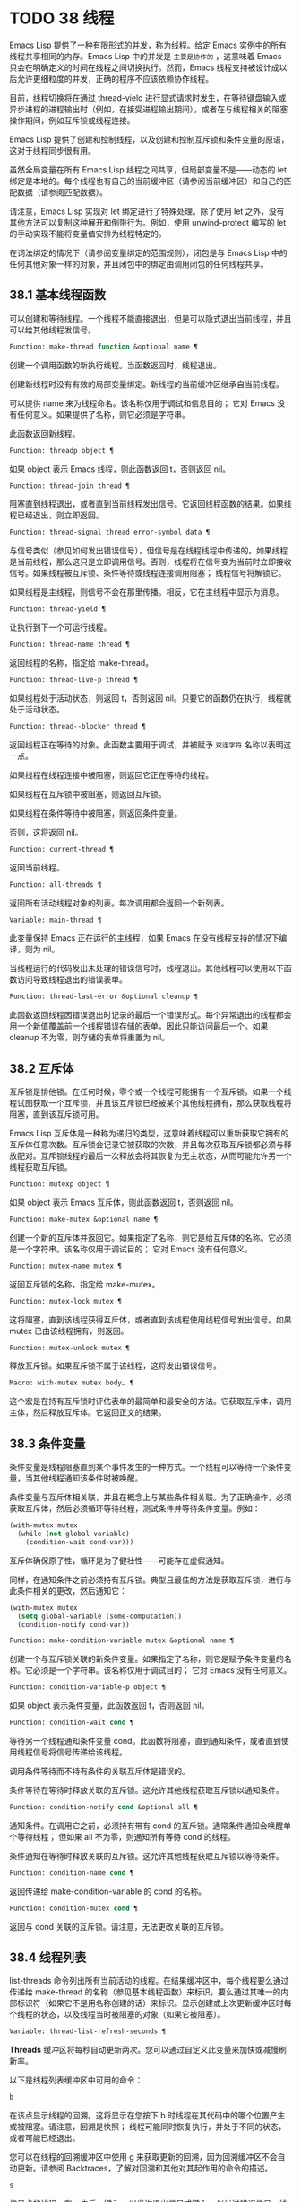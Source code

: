 * TODO 38 线程

Emacs Lisp 提供了一种有限形式的并发，称为线程。给定 Emacs 实例中的所有线程共享相同的内存。Emacs Lisp 中的并发是 ~主要是协作的~ ，这意味着 Emacs 只会在明确定义的时间在线程之间切换执行。然而，Emacs 线程支持被设计成以后允许更细粒度的并发，正确的程序不应该依赖协作线程。

目前，线程切换将在通过 thread-yield 进行显式请求时发生，在等待键盘输入或异步进程的进程输出时（例如，在接受进程输出期间），或者在与线程相关的阻塞操作期间，例如互斥锁或线程连接。

Emacs Lisp 提供了创建和控制线程，以及创建和控制互斥锁和条件变量的原语，这对于线程同步很有用。

虽然全局变量在所有 Emacs Lisp 线程之间共享，但局部变量不是——动态的 let 绑定是本地的。每个线程也有自己的当前缓冲区（请参阅当前缓冲区）和自己的匹配数据（请参阅匹配数据）。

请注意，Emacs Lisp 实现对 let 绑定进行了特殊处理。除了使用 let 之外，没有其他方法可以复制这种展开和倒带行为。例如，使用 unwind-protect 编写的 let 的手动实现不能将变量值安排为线程特定的。

在词法绑定的情况下（请参阅变量绑定的范围规则），闭包是与 Emacs Lisp 中的任何其他对象一样的对象，并且闭包中的绑定由调用闭包的任何线程共享。

** 38.1 基本线程函数

可以创建和等待线程。一个线程不能直接退出，但是可以隐式退出当前线程，并且可以给其他线程发信号。

#+begin_src emacs-lisp
  Function: make-thread function &optional name ¶
#+end_src

    创建一个调用函数的新执行线程。当函数返回时，线程退出。

    创建新线程时没有有效的局部变量绑定。新线程的当前缓冲区继承自当前线程。

    可以提供 name 来为线程命名。该名称仅用于调试和信息目的；  它对 Emacs 没有任何意义。如果提供了名称，则它必须是字符串。

    此函数返回新线程。

#+begin_src emacs-lisp
  Function: threadp object ¶
#+end_src

    如果 object 表示 Emacs 线程，则此函数返回 t，否则返回 nil。

#+begin_src emacs-lisp
  Function: thread-join thread ¶
#+end_src

    阻塞直到线程退出，或者直到当前线程发出信号。它返回线程函数的结果。如果线程已经退出，则立即返回。

#+begin_src emacs-lisp
  Function: thread-signal thread error-symbol data ¶
#+end_src

    与信号类似（参见如何发出错误信号），但信号是在线程线程中传递的。如果线程是当前线程，那么这只是立即调用信号。否则，线程将在信号变为当前时立即接收信号。如果线程被互斥锁、条件等待或线程连接调用阻塞；  线程信号将解锁它。

    如果线程是主线程，则信号不会在那里传播。相反，它在主线程中显示为消息。

#+begin_src emacs-lisp
  Function: thread-yield ¶
#+end_src

    让执行到下一个可运行线程。

#+begin_src emacs-lisp
  Function: thread-name thread ¶
#+end_src

    返回线程的名称，指定给 make-thread。

#+begin_src emacs-lisp
  Function: thread-live-p thread ¶
#+end_src

    如果线程处于活动状态，则返回 t，否则返回 nil。只要它的函数仍在执行，线程就处于活动状态。

#+begin_src emacs-lisp
  Function: thread--blocker thread ¶
#+end_src

    返回线程正在等待的对象。此函数主要用于调试，并被赋予 ~双连字符~ 名称以表明这一点。

    如果线程在线程连接中被阻塞，则返回它正在等待的线程。

    如果线程在互斥锁中被阻塞，则返回互斥锁。

    如果线程在条件等待中被阻塞，则返回条件变量。

    否则，这将返回 nil。

#+begin_src emacs-lisp
  Function: current-thread ¶
#+end_src

    返回当前线程。

#+begin_src emacs-lisp
  Function: all-threads ¶
#+end_src

    返回所有活动线程对象的列表。每次调用都会返回一个新列表。

#+begin_src emacs-lisp
  Variable: main-thread ¶
#+end_src

    此变量保持 Emacs 正在运行的主线程，如果 Emacs 在没有线程支持的情况下编译，则为 nil。

当线程运行的代码发出未处理的错误信号时，线程退出。其他线程可以使用以下函数访问导致线程退出的错误表单。

#+begin_src emacs-lisp
  Function: thread-last-error &optional cleanup ¶
#+end_src

    此函数返回线程因错误退出时记录的最后一个错误形式。每个异常退出的线程都会用一个新值覆盖前一个线程错误存储的表单，因此只能访问最后一个。如果 cleanup 不为零，则存储的表单将重置为 nil。

** 38.2 互斥体

互斥锁是排他锁。在任何时候，零个或一个线程可能拥有一个互斥锁。如果一个线程试图获取一个互斥锁，并且该互斥锁已经被某个其他线程拥有，那么获取线程将阻塞，直到该互斥锁可用。

Emacs Lisp 互斥体是一种称为递归的类型，这意味着线程可以重新获取它拥有的互斥体任意次数。互斥锁会记录它被获取的次数，并且每次获取互斥锁都必须与释放配对。互斥锁线程的最后一次释放会将其恢复为无主状态，从而可能允许另一个线程获取互斥锁。

#+begin_src emacs-lisp
  Function: mutexp object ¶
#+end_src

    如果 object 表示 Emacs 互斥体，则此函数返回 t，否则返回 nil。

#+begin_src emacs-lisp
  Function: make-mutex &optional name ¶
#+end_src

    创建一个新的互斥体并返回它。如果指定了名称，则它是给互斥体的名称。它必须是一个字符串。该名称仅用于调试目的；  它对 Emacs 没有任何意义。

#+begin_src emacs-lisp
  Function: mutex-name mutex ¶
#+end_src

    返回互斥锁的名称，指定给 make-mutex。

#+begin_src emacs-lisp
  Function: mutex-lock mutex ¶
#+end_src

    这将阻塞，直到该线程获得互斥体，或者直到该线程使用线程信号发出信号。如果 mutex 已由该线程拥有，则返回。

#+begin_src emacs-lisp
  Function: mutex-unlock mutex ¶
#+end_src

    释放互斥锁。如果互斥锁不属于该线程，这将发出错误信号。

#+begin_src emacs-lisp
  Macro: with-mutex mutex body… ¶
#+end_src

    这个宏是在持有互斥锁时评估表单的最简单和最安全的方法。它获取互斥体，调用主体，然后释放互斥体。它返回正文的结果。

** 38.3 条件变量

条件变量是线程阻塞直到某个事件发生的一种方式。一个线程可以等待一个条件变量，当其他线程通知该条件时被唤醒。

条件变量与互斥体相关联，并且在概念上与某些条件相关联。为了正确操作，必须获取互斥体，然后必须循环等待线程，测试条件并等待条件变量。例如：

#+begin_src emacs-lisp
(with-mutex mutex
  (while (not global-variable)
    (condition-wait cond-var)))
#+end_src

互斥体确保原子性，循环是为了健壮性——可能存在虚假通知。

同样，在通知条件之前必须持有互斥锁。典型且最佳的方法是获取互斥锁，进行与此条件相关的更改，然后通知它：

#+begin_src emacs-lisp
  (with-mutex mutex
    (setq global-variable (some-computation))
    (condition-notify cond-var))
#+end_src

#+begin_src emacs-lisp
  Function: make-condition-variable mutex &optional name ¶
#+end_src

    创建一个与互斥锁关联的新条件变量。如果指定了名称，则它是赋予条件变量的名称。它必须是一个字符串。该名称仅用于调试目的；  它对 Emacs 没有任何意义。

#+begin_src emacs-lisp
  Function: condition-variable-p object ¶
#+end_src

    如果 object 表示条件变量，此函数返回 t，否则返回 nil。

#+begin_src emacs-lisp
  Function: condition-wait cond ¶
#+end_src

    等待另一个线程通知条件变量 cond。此函数将阻塞，直到通知条件，或者直到使用线程信号将信号传递给该线程。

    调用条件等待而不持有条件的关联互斥体是错误的。

    条件等待在等待时释放关联的互斥锁。这允许其他线程获取互斥锁以通知条件。

#+begin_src emacs-lisp
  Function: condition-notify cond &optional all ¶
#+end_src

    通知条件。在调用它之前，必须持有带有 cond 的互斥锁。通常条件通知会唤醒单个等待线程；  但如果 all 不为零，则通知所有等待 cond 的线程。

    条件通知在等待时释放关联的互斥锁。这允许其他线程获取互斥锁以等待条件。

#+begin_src emacs-lisp
  Function: condition-name cond ¶
#+end_src

    返回传递给 make-condition-variable 的 cond 的名称。

#+begin_src emacs-lisp
  Function: condition-mutex cond ¶
#+end_src

    返回与 cond 关联的互斥锁。请注意，无法更改关联的互斥锁。

** 38.4 线程列表

list-threads 命令列出所有当前活动的线程。在结果缓冲区中，每个线程要么通过传递给 make-thread 的名称（参见基本线程函数）来标识，要么通过其唯一的内部标识符（如果它不是用名称创建的话）来标识。显示创建或上次更新缓冲区时每个线程的状态，以及线程当时被阻塞的对象（如果它被阻塞）。

#+begin_src emacs-lisp
  Variable: thread-list-refresh-seconds ¶
#+end_src

    *Threads* 缓冲区将每秒自动更新两次。您可以通过自定义此变量来加快或减慢刷新率。

以下是线程列表缓冲区中可用的命令：

#+begin_src emacs-lisp
  b
#+end_src

    在该点显示线程的回溯。这将显示在您按下 b 时线程在其代码中的哪个位置产生或被阻塞。请注意，回溯是快照；  线程可能同时恢复执行，并处于不同的状态，或者可能已经退出。

    您可以在线程的回溯缓冲区中使用 g 来获取更新的回溯，因为回溯缓冲区不会自动更新。请参阅 Backtraces，了解对回溯和其他对其起作用的命令的描述。
#+begin_src emacs-lisp
  s
#+end_src

    信号点的线程。在 s 之后，键入 q 以发送退出信号或键入 e 以发送错误信号。线程可以实现对信号的处理，但默认行为是退出任何信号。因此，仅当您了解如何重新启动目标线程时才应该使用此命令，因为如果必要的线程被杀死，您的 Emacs 会话可能会表现不正确。
#+begin_src emacs-lisp
  g
#+end_src

    更新线程列表及其状态。

